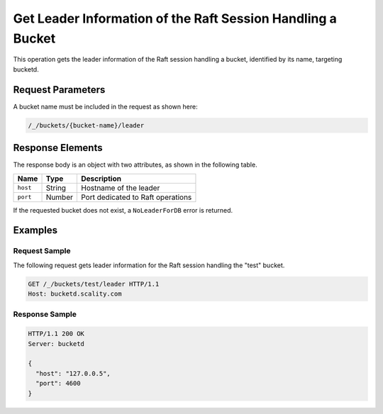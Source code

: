 Get Leader Information of the Raft Session Handling a Bucket
============================================================

This operation gets the leader information of the Raft session handling
a bucket, identified by its name, targeting bucketd.

Request Parameters
------------------

A bucket name must be included in the request as shown here:

.. code::

  /_/buckets/{bucket-name}/leader

Response Elements
-----------------

The response body is an object with two attributes, as shown in the
following table.

.. tabularcolumns:: lll
.. table::
   :widths: auto

   +----------+----------+-----------------------------------+
   | **Name** | **Type** | **Description**                   |
   +==========+==========+===================================+
   | ``host`` | String   | Hostname of the leader            |
   +----------+----------+-----------------------------------+
   | ``port`` | Number   | Port dedicated to Raft operations |
   +----------+----------+-----------------------------------+

If the requested bucket does not exist, a ``NoLeaderForDB`` error is
returned.

Examples
--------

Request Sample
~~~~~~~~~~~~~~

The following request gets leader information for the Raft session
handling the "test" bucket.

.. code::

   GET /_/buckets/test/leader HTTP/1.1
   Host: bucketd.scality.com

Response Sample
~~~~~~~~~~~~~~~

.. code::

   HTTP/1.1 200 OK
   Server: bucketd

   {
     "host": "127.0.0.5",
     "port": 4600
   }
